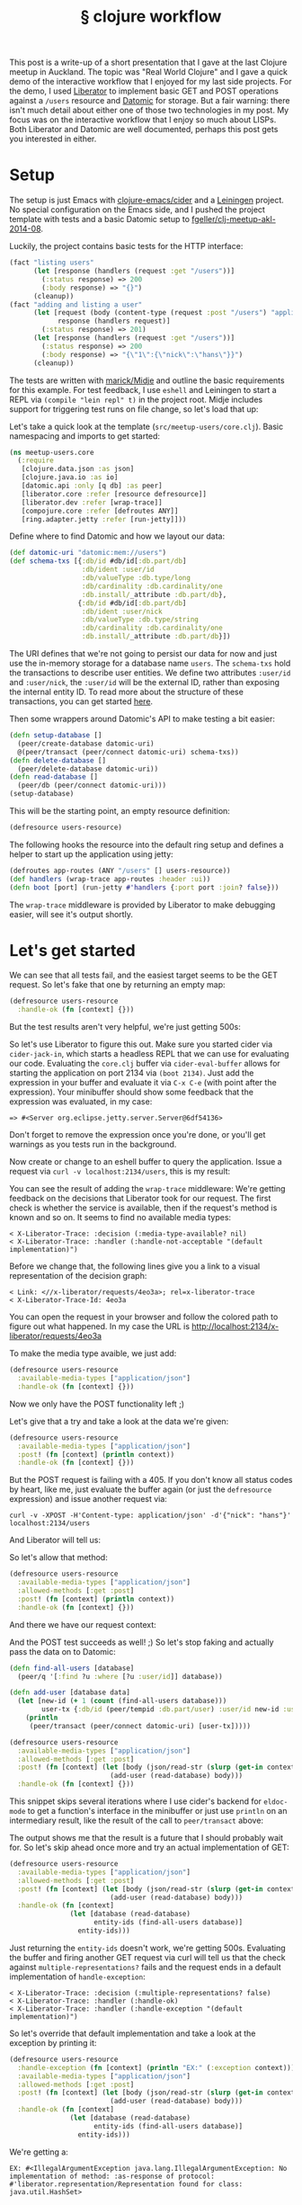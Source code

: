 # -*- org-html-postamble-format:(("en" "<div class=\"footer\"><a href=\"/\">belt mogul</a></div>")) -*-
#+BIND: org-html-postamble-format '(("en" "<div class=\"footer\"><a href=\"/\"> mogul</a></div>"))
#+HTML_HEAD: <link rel="stylesheet" type="text/css" href="/css/normalize.css" />
#+HTML_HEAD: <link rel="stylesheet" type="text/css" href="/css/styles.css" />
#+HTML_HEAD: <link type="text/css" rel="stylesheet" href="http://fonts.googleapis.com/css?family=Raleway:100,400,600"/>
#+HTML_HEAD: <link type="text/css" rel="stylesheet" href="http://fonts.googleapis.com/css?family=Lato"/>
#+HTML_HEAD: <link rel="shortcut icon" href="/favicon.ico" type="image/x-icon">
#+HTML_HEAD: <link rel="icon" href="/favicon.ico" type="image/x-icon">
#+OPTIONS: html-link-use-abs-url:nil html-postamble:t html-preamble:nil
#+OPTIONS: html-scripts:nil html-style:nil html5-fancy:nil
#+OPTIONS: toc:0 num:nil ^:{}
#+HTML_CONTAINER: div
#+HTML_DOCTYPE: xhtml-strict
#+TITLE: § clojure workflow

This post is a write-up of a short presentation that I gave at the last Clojure
meetup in Auckland. The topic was "Real World Clojure" and I gave a quick demo
of the interactive workflow that I enjoyed for my last side projects. For the
demo, I used [[http://clojure-liberator.github.io/liberator/][Liberator]] to implement basic GET and POST operations against a
=/users= resource and [[http://www.datomic.com/][Datomic]] for storage. But a fair warning: there isn't much
detail about either one of those two technologies in my post. My focus was on
the interactive workflow that I enjoy so much about LISPs. Both Liberator and
Datomic are well documented, perhaps this post gets you interested in
either.

* Setup

  The setup is just Emacs with [[https://github.com/clojure-emacs/cider][clojure-emacs/cider]] and a [[http://leiningen.org/][Leiningen]] project. No
  special configuration on the Emacs side, and I pushed the project template
  with tests and a basic Datomic setup to [[https://github.com/fgeller/clj-meetup-akl-2014-08][fgeller/clj-meetup-akl-2014-08]].

  Luckily, the project contains basic tests for the HTTP interface:

  #+begin_src clojure
    (fact "listing users"
          (let [response (handlers (request :get "/users"))]
            (:status response) => 200
            (:body response) => "{}")
          (cleanup))
    (fact "adding and listing a user"
          (let [request (body (content-type (request :post "/users") "application/json") "{\"nick\": \"hans\"}")
                response (handlers request)]
            (:status response) => 201)
          (let [response (handlers (request :get "/users"))]
            (:status response) => 200
            (:body response) => "{\"1\":{\"nick\":\"hans\"}}")
          (cleanup))
  #+end_src

  The tests are written with [[https://github.com/marick/Midje][marick/Midje]] and outline the basic requirements for
  this example. For test feedback, I use =eshell= and Leiningen to start a REPL
  via =(compile "lein repl" t)= in the project root. Midje includes support for
  triggering test runs on file change, so let's load that up:

  #+ATTR_HTML: :alt Midje to run tests :title Midje to run tests
  [[file:../../img/o/Screen-Shot-2014-08-31-at-12.32.52-PM.png][file:../../img/o/Screen-Shot-2014-08-31-at-12.32.52-PM-resized.png]]

  Let's take a quick look at the template (=src/meetup-users/core.clj=). Basic
  namespacing and imports to get started:

  #+begin_src clojure
    (ns meetup-users.core
      (:require
       [clojure.data.json :as json]
       [clojure.java.io :as io]
       [datomic.api :only [q db] :as peer]
       [liberator.core :refer [resource defresource]]
       [liberator.dev :refer [wrap-trace]]
       [compojure.core :refer [defroutes ANY]]
       [ring.adapter.jetty :refer [run-jetty]]))
  #+end_src

  Define where to find Datomic and how we layout our data:

  #+begin_src clojure
    (def datomic-uri "datomic:mem://users")
    (def schema-txs [{:db/id #db/id[:db.part/db]
                      :db/ident :user/id
                      :db/valueType :db.type/long
                      :db/cardinality :db.cardinality/one
                      :db.install/_attribute :db.part/db},
                     {:db/id #db/id[:db.part/db]
                      :db/ident :user/nick
                      :db/valueType :db.type/string
                      :db/cardinality :db.cardinality/one
                      :db.install/_attribute :db.part/db}])

  #+end_src

  The URI defines that we're not going to persist our data for now and just use
  the in-memory storage for a database name =users=. The =schema-txs= hold the
  transactions to describe user entities. We define two attributes =:user/id= and
  =:user/nick=, the =:user/id= will be the external ID, rather than exposing the
  internal entity ID. To read more about the structure of these transactions,
  you can get started [[http://docs.datomic.com/transactions.html][here]].

  Then some wrappers around Datomic's API to make testing a bit easier:

  #+begin_src clojure
    (defn setup-database []
      (peer/create-database datomic-uri)
      @(peer/transact (peer/connect datomic-uri) schema-txs))
    (defn delete-database []
      (peer/delete-database datomic-uri))
    (defn read-database []
      (peer/db (peer/connect datomic-uri)))
    (setup-database)
  #+end_src

  This will be the starting point, an empty resource definition:

  #+begin_src clojure
    (defresource users-resource)
  #+end_src

  The following hooks the resource into the default ring setup and defines a
  helper to start up the application using jetty:

  #+begin_src clojure
    (defroutes app-routes (ANY "/users" [] users-resource))
    (def handlers (wrap-trace app-routes :header :ui))
    (defn boot [port] (run-jetty #'handlers {:port port :join? false}))
  #+end_src

  The =wrap-trace= middleware is provided by Liberator to make debugging easier,
  will see it's output shortly.

* Let's get started

  We can see that all tests fail, and the easiest target seems to be the GET
  request. So let's fake that one by returning an empty map:

  #+begin_src clojure
    (defresource users-resource
      :handle-ok (fn [context] {}))
  #+end_src

  But the test results aren't very helpful, we're just getting 500s:

  #+ATTR_HTML: :alt Test failures :title Test failures
  [[file:../../img/o/Screen-Shot-2014-08-31-at-1.28.17-PM.png][file:../../img/o/Screen-Shot-2014-08-31-at-1.28.17-PM-resized.png]]

  So let's use Liberator to figure this out. Make sure you started cider via
  =cider-jack-in=, which starts a headless REPL that we can use for evaluating our
  code. Evaluating the =core.clj= buffer via =cider-eval-buffer= allows for starting
  the application on port 2134 via =(boot 2134)=. Just add the expression in your
  buffer and evaluate it via =C-x C-e= (with point after the expression). Your
  minibuffer should show some feedback that the expression was evaluated, in my
  case:

  #+begin_src text
    => #<Server org.eclipse.jetty.server.Server@6df54136>
  #+end_src

  Don't forget to remove the expression once you're done, or you'll get warnings
  as you tests run in the background.

  Now create or change to an eshell buffer to query the application. Issue a
  request via =curl -v localhost:2134/users=, this is my result:

  #+ATTR_HTML: :alt Curl output :title Curl output
  [[file:../../img/o/Screen-Shot-2014-08-31-at-1.43.32-PM.png][file:../../img/o/Screen-Shot-2014-08-31-at-1.43.32-PM-resized.png]]

  You can see the result of adding the =wrap-trace= middleware: We're getting
  feedback on the decisions that Liberator took for our request. The first check
  is whether the service is available, then if the request's method is known and
  so on. It seems to find no available media types:

  #+begin_src text
< X-Liberator-Trace: :decision (:media-type-available? nil)
< X-Liberator-Trace: :handler (:handle-not-acceptable "(default implementation)")
  #+end_src

  Before we change that, the following lines give you a link to a visual
  representation of the decision graph:

  #+begin_src text
< Link: <//x-liberator/requests/4eo3a>; rel=x-liberator-trace
< X-Liberator-Trace-Id: 4eo3a
  #+end_src

  You can open the request in your browser and follow the colored path to figure
  out what happened. In my case the URL is http://localhost:2134/x-liberator/requests/4eo3a

  #+ATTR_HTML: :alt Decision graph :title Decision graph
  [[file:../../img/o/Screen-Shot-2014-08-31-at-1.53.12-PM.png][file:../../img/o/Screen-Shot-2014-08-31-at-1.53.12-PM-resized.png]]

  To make the media type avaible, we just add:

  #+begin_src clojure
    (defresource users-resource
      :available-media-types ["application/json"]
      :handle-ok (fn [context] {}))
  #+end_src

  Now we only have the POST functionality left ;)

  #+ATTR_HTML: :alt Decision graph. :title Decision graph.
  [[file:../../img/o/Screen-Shot-2014-08-31-at-1.56.01-PM.png][file:../../img/o/Screen-Shot-2014-08-31-at-1.56.01-PM-resized.png]]

  Let's give that a try and take a look at the data we're given:

  #+begin_src clojure
(defresource users-resource
  :available-media-types ["application/json"]
  :post! (fn [context] (println context))
  :handle-ok (fn [context] {}))
  #+end_src

  But the POST request is failing with a 405. If you don't know all status codes
  by heart, like me, just evaluate the buffer again (or just the =defresource=
  expression) and issue another request via:

  #+begin_src fundamental
    curl -v -XPOST -H'Content-type: application/json' -d'{"nick": "hans"}' localhost:2134/users
  #+end_src

  And Liberator will tell us:

  #+ATTR_HTML: :alt Method not allowed. :title Method not allowed.
  [[file:../../img/o/Screen-Shot-2014-08-31-at-2.05.26-PM.png][file:../../img/o/Screen-Shot-2014-08-31-at-2.05.26-PM-resized.png]]

  So let's allow that method:

  #+begin_src clojure
(defresource users-resource
  :available-media-types ["application/json"]
  :allowed-methods [:get :post]
  :post! (fn [context] (println context))
  :handle-ok (fn [context] {}))
  #+end_src

  And there we have our request context:

  #+ATTR_HTML: :alt Request context. :title Request context.
  [[file:../../img/o/Screen-Shot-2014-08-31-at-2.07.28-PM.png][file:../../img/o/Screen-Shot-2014-08-31-at-2.07.28-PM-resized.png]]

  And the POST test succeeds as well! ;) So let's stop faking and actually pass
  the data on to Datomic:

  #+begin_src clojure
    (defn find-all-users [database]
      (peer/q '[:find ?u :where [?u :user/id]] database))

    (defn add-user [database data]
      (let [new-id (+ 1 (count (find-all-users database)))
            user-tx {:db/id (peer/tempid :db.part/user) :user/id new-id :user/nick (get data "nick")}]
        (println
         (peer/transact (peer/connect datomic-uri) [user-tx]))))

    (defresource users-resource
      :available-media-types ["application/json"]
      :allowed-methods [:get :post]
      :post! (fn [context] (let [body (json/read-str (slurp (get-in context [:request :body])))]
                             (add-user (read-database) body)))
      :handle-ok (fn [context] {}))
  #+end_src

  This snippet skips several iterations where I use cider's backend for
  =eldoc-mode= to get a function's interface in the minibuffer or just use =println=
  on an intermediary result, like the result of the call to =peer/transact= above:

  #+ATTR_HTML: :alt Transaction result. :title Transaction result.
  [[file:../../img/o/Screen-Shot-2014-08-31-at-2.24.52-PM.png][file:../../img/o/Screen-Shot-2014-08-31-at-2.24.52-PM-resized.png]]

  The output shows me that the result is a future that I should probably wait
  for. So let's skip ahead once more and try an actual implementation of GET:

  #+begin_src clojure
    (defresource users-resource
      :available-media-types ["application/json"]
      :allowed-methods [:get :post]
      :post! (fn [context] (let [body (json/read-str (slurp (get-in context [:request :body])))]
                             (add-user (read-database) body)))
      :handle-ok (fn [context]
                   (let [database (read-database)
                         entity-ids (find-all-users database)]
                     entity-ids)))
  #+end_src

  Just returning the =entity-ids= doesn't work, we're getting 500s. Evaluating the
  buffer and firing another GET request via curl will tell us that the check
  against =multiple-representations?= fails and the request ends in a default
  implementation of =handle-exception=:

  #+begin_src fundamental
    < X-Liberator-Trace: :decision (:multiple-representations? false)
    < X-Liberator-Trace: :handler (:handle-ok)
    < X-Liberator-Trace: :handler (:handle-exception "(default implementation)")
  #+end_src

  So let's override that default implementation and take a look at the exception
  by printing it:

  #+begin_src clojure
    (defresource users-resource
      :handle-exception (fn [context] (println "EX:" (:exception context)))
      :available-media-types ["application/json"]
      :allowed-methods [:get :post]
      :post! (fn [context] (let [body (json/read-str (slurp (get-in context [:request :body])))]
                             (add-user (read-database) body)))
      :handle-ok (fn [context]
                   (let [database (read-database)
                         entity-ids (find-all-users database)]
                     entity-ids)))
  #+end_src

  We're getting a:

  #+begin_src fundamental
    EX: #<IllegalArgumentException java.lang.IllegalArgumentException: No implementation of method: :as-response of protocol: #'liberator.representation/Representation found for class: java.util.HashSet>
  #+end_src

  So there's no default implementation for serializing a HashSet to JSON. But
  that's ok, we only want to return a map, which is supported out of the
  box. So let's ignore that for now and built up our result:

  #+begin_src clojure
    (defresource users-resource
      :handle-exception (fn [context] (println "EX:" (:exception context)))
      :available-media-types ["application/json"]
      :allowed-methods [:get :post]
      :post! (fn [context] (let [body (json/read-str (slurp (get-in context [:request :body])))]
                             (add-user (read-database) body)))
      :handle-ok (fn [context]
                   (let [database (read-database)
                         entity-ids (find-all-users database)
                         entities (map (fn [[entity-id]] (peer/entity database entity-id))
                                       entity-ids)
                         users (map (fn [entity] {(:user/id entity) {:nick (:user/nick entity)}})
                                    entities)]
                     (into {} users))))
  #+end_src

  Our query against Datomic returns a vector of vectors, where each nested
  vector contains just the entity (identified by the =?u= in the query). We need
  to ask the database for the entity's information and then in the second =map=,
  create a list of maps where a user's external ID identifies a map of the
  user's attributes. In this case just the nick. Then we flatten the list into a
  single map with =into= and we're done, as Midje's test runner is happy ;)

  #+ATTR_HTML: :alt Done. :title Done.
  [[file:../../img/o/Screen-Shot-2014-08-31-at-2.36.37-PM.png][file:../../img/o/Screen-Shot-2014-08-31-at-2.36.37-PM-resized.png]]
